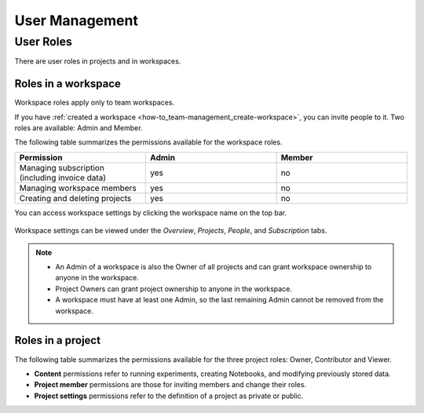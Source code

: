 User Management
===============

User Roles
----------
.. _core-concepts_user-roles:

There are user roles in projects and in workspaces.


Roles in a workspace
^^^^^^^^^^^^^^^^^^^^

Workspace roles apply only to team workspaces.

.. _core-concepts_user-roles_workspace-admin:

If you have :ref:`created a workspace <how-to_team-management_create-workspace>`,
you can invite people to it. Two roles are available: Admin and Member.

The following table summarizes the permissions available for the workspace roles.

.. csv-table::
   :header: "Permission","Admin","Member"
   :widths: 20, 20, 20

      Managing subscription (including invoice data),yes,no
      Managing workspace members,yes,no
      Creating and deleting projects,yes,no


You can access workspace settings by clicking the workspace name on the top bar.

.. figure:: ../../_static/images/core-concepts/workspace-settings.png
   :target: ../../_static/images/core-concepts/workspace-settings.png
   :alt: workspace settings button

Workspace settings can be viewed under the *Overview*, *Projects*, *People*, and *Subscription* tabs.

.. figure:: ../../_static/images/core-concepts/workspace-settings-tabs.png
   :target: ../../_static/images/core-concepts/workspace-settings-tabs.png
   :alt: workspace settings tabs

.. note::

    - An Admin of a workspace is also the Owner of all projects and can grant workspace ownership to anyone in the workspace.
    - Project Owners can grant project ownership to anyone in the workspace.
    - A workspace must have at least one Admin, so the last remaining Admin cannot be removed from the workspace.

Roles in a project
^^^^^^^^^^^^^^^^^^

.. _core-concepts_user-roles_project-owner:

The following table summarizes the permissions available for the three project roles: Owner, Contributor and Viewer.

- **Content** permissions refer to running experiments, creating Notebooks, and modifying previously stored data.
- **Project member** permissions are those for inviting members and change their roles.
- **Project settings** permissions refer to the definition of a project as private or public.

.. csv-table::
   :header: "Permission","Owner","Contributor","Viewer"
   :widths: 25, 15, 15, 15
   :delim: #

      Viewing project content#yes#yes#yes
      Editing project content#yes#yes#no
      Viewing project members#yes#yes#yes
      Editing project members#yes#no#no
      Viewing or editing of project settings and properties#yes#no#no
